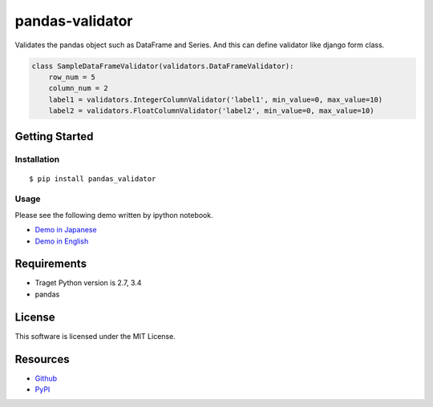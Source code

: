 ================
pandas-validator
================

.. image:: https://travis-ci.org/c-bata/pandas-validator.svg
    :target: https://travis-ci.org/c-bata/pandas-validator

.. image:: https://badge.fury.io/py/pandas_validator.svg
    :target: http://badge.fury.io/py/pandas_validator

Validates the pandas object such as DataFrame and Series.
And this can define validator like django form class.

.. code-block:: python

    class SampleDataFrameValidator(validators.DataFrameValidator):
        row_num = 5
        column_num = 2
        label1 = validators.IntegerColumnValidator('label1', min_value=0, max_value=10)
        label2 = validators.FloatColumnValidator('label2', min_value=0, max_value=10)


Getting Started
===============

Installation
------------

::

    $ pip install pandas_validator

Usage
-----

Please see the following demo written by ipython notebook.

* `Demo in Japanese <https://github.com/c-bata/pandas-validator/blob/master/example/pandas_validator_example_ja.ipynb>`_
* `Demo in English <https://github.com/c-bata/pandas-validator/blob/master/example/pandas_validator_example_en.ipynb>`_

Requirements
============

* Traget Python version is 2.7, 3.4
* pandas

License
=======

This software is licensed under the MIT License.


Resources
=========

* `Github <https://github.com/c-bata/pandas-validator>`_
* `PyPI <https://pypi.python.org/pypi/pandas_validator>`_
